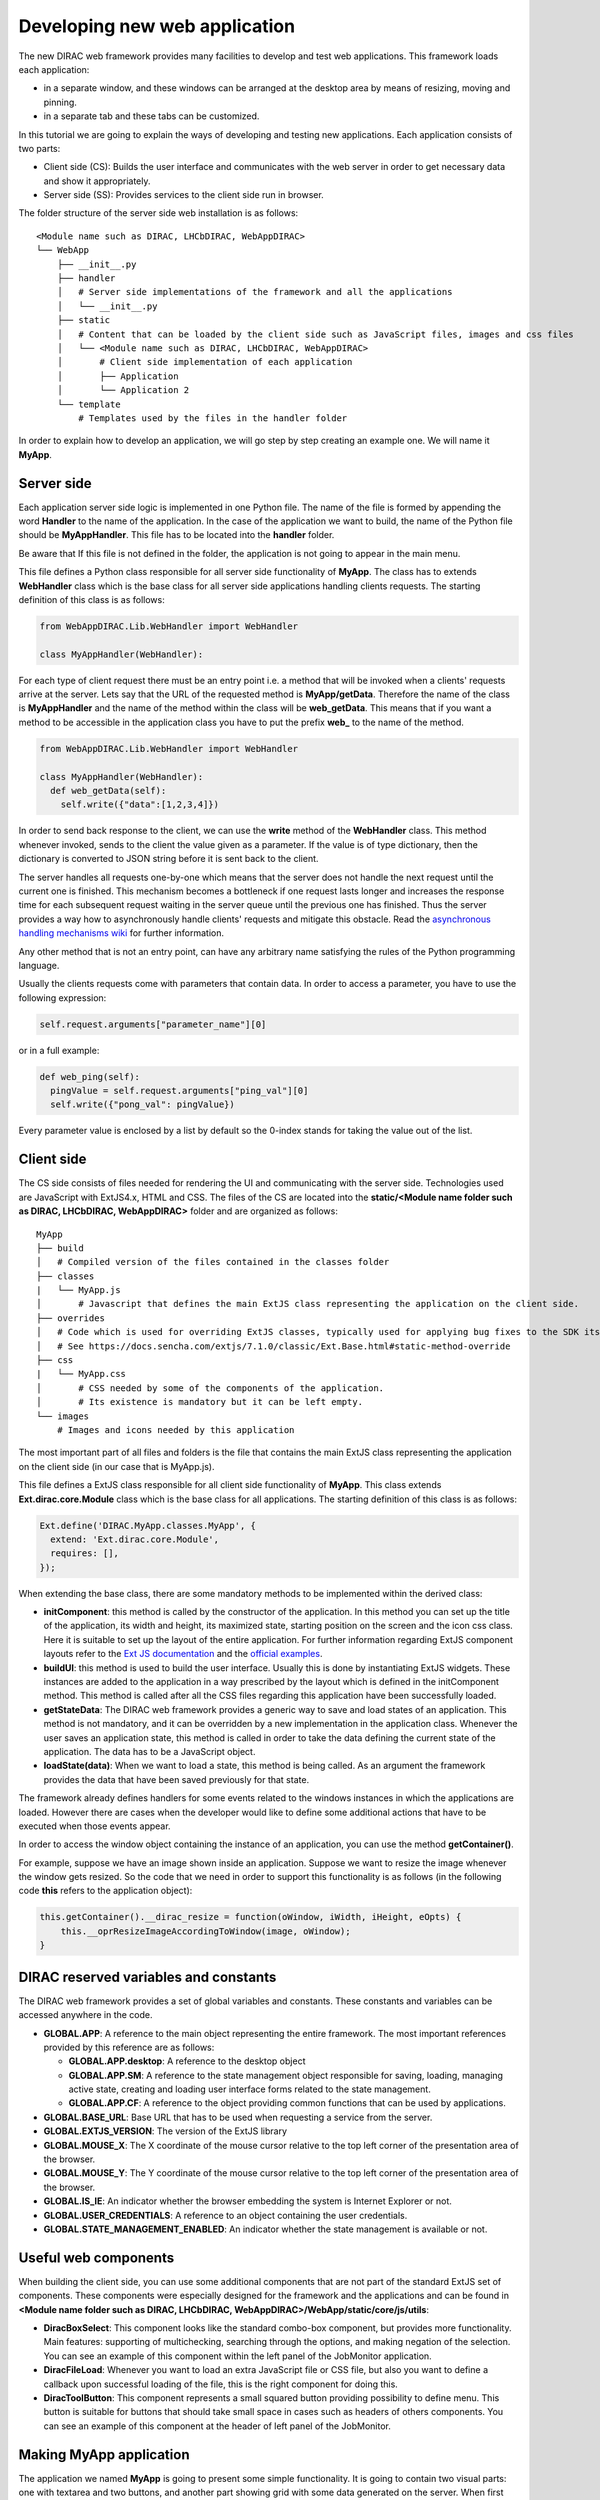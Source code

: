 .. _webappdirac_developwebapp:

==============================
Developing new web application
==============================

The new DIRAC web framework provides many facilities to develop and test web applications.
This framework loads each application:

* in a separate window, and these windows can be arranged at the desktop area by means of resizing, moving and pinning.
* in a separate tab and these tabs can be customized.

In this tutorial we are going to explain the ways of developing and testing new applications. Each application consists of two parts:

* Client side (CS): Builds the user interface and communicates with the web server in order to get necessary data and show it appropriately.
* Server side (SS): Provides services to the client side run in browser.

The folder structure of the server side web installation is as follows:

::

  <Module name such as DIRAC, LHCbDIRAC, WebAppDIRAC>
  └── WebApp
      ├── __init__.py
      ├── handler
      │   # Server side implementations of the framework and all the applications
      │   └── __init__.py
      ├── static
      │   # Content that can be loaded by the client side such as JavaScript files, images and css files
      │   └── <Module name such as DIRAC, LHCbDIRAC, WebAppDIRAC>
      │       # Client side implementation of each application
      │       ├── Application
      │       └── Application 2
      └── template
          # Templates used by the files in the handler folder

In order to explain how to develop an application, we will go step by step creating an example one. We will name it **MyApp**.

Server side
-----------
Each application server side logic is implemented in one Python file. The name of the file is formed by appending the word **Handler** to the name of the application.
In the case of the application we want to build, the name of the Python file should be **MyAppHandler**.
This file has to be located into the **handler** folder.

Be aware that If this file is not defined in the folder, the application is not going to appear in the main menu.

This file defines a Python class responsible for all server side functionality of **MyApp**. The class has to
extends **WebHandler** class which is the base class for all server side applications handling clients requests.
The starting definition of this class is as follows:

.. code-block:: python

  from WebAppDIRAC.Lib.WebHandler import WebHandler

  class MyAppHandler(WebHandler):

For each type of client request there must be an entry point i.e. a method that will be invoked when a
clients' requests arrive at the server. Lets say that the URL of the requested method is **MyApp/getData**.
Therefore the name of the class is **MyAppHandler** and the name of the method within the class will be **web_getData**.
This means that if you want a method to be accessible in the application class you have to put the prefix **web_**
to the name of the method.

.. code-block:: python

  from WebAppDIRAC.Lib.WebHandler import WebHandler

  class MyAppHandler(WebHandler):
    def web_getData(self):
      self.write({"data":[1,2,3,4]})

In order to send back response to the client, we can use the **write** method of the **WebHandler** class. This method whenever invoked, sends to the client the value given as a parameter. If the value is of type dictionary, then the dictionary is converted to JSON string before it is sent back to the client.

The server handles all requests one-by-one which means that the server does not handle the next request until
the current one is finished. This mechanism becomes a bottleneck if one request lasts longer and increases the response time for each subsequent request waiting in the server queue until the previous one has finished. Thus the server provides a way how to asynchronously handle clients' requests and mitigate this obstacle.
Read the `asynchronous handling mechanisms wiki <https://github.com/DIRACGrid/WebAppDIRAC/wiki/Asynchronous-handling-mechanisms-of-clients%27-requests>`_ for further information.

Any other method that is not an entry point, can have any arbitrary name satisfying the rules of the Python programming language.

Usually the clients requests come with parameters that contain data. In order to access a parameter, you have to use the following expression:

.. code-block:: javascript

  self.request.arguments["parameter_name"][0]

or in a full example:

.. code-block:: python

  def web_ping(self):
    pingValue = self.request.arguments["ping_val"][0]
    self.write({"pong_val": pingValue})

Every parameter value is enclosed by a list by default so the 0-index stands for taking the value out of the list.

Client side
-----------

The CS side consists of files needed for rendering the UI and communicating with the server side.
Technologies used are JavaScript with ExtJS4.x, HTML and CSS. The files of the CS are located into
the **static/<Module name folder such as DIRAC, LHCbDIRAC, WebAppDIRAC>** folder and are organized as follows:

::

  MyApp
  ├── build
  │   # Compiled version of the files contained in the classes folder
  ├── classes
  |   └── MyApp.js
  │       # Javascript that defines the main ExtJS class representing the application on the client side.
  ├── overrides
  │   # Code which is used for overriding ExtJS classes, typically used for applying bug fixes to the SDK itself.
  │   # See https://docs.sencha.com/extjs/7.1.0/classic/Ext.Base.html#static-method-override
  ├── css
  |   └── MyApp.css
  │       # CSS needed by some of the components of the application.
  │       # Its existence is mandatory but it can be left empty.
  └── images
      # Images and icons needed by this application

The most important part of all files and folders is the file that contains the main ExtJS class representing the application on the client side (in our case that is MyApp.js).

This file defines a ExtJS class responsible for all client side functionality of **MyApp**. This class extends **Ext.dirac.core.Module** class which is the base class for all applications. The starting definition of this class is as follows:

.. code-block:: javascript

  Ext.define('DIRAC.MyApp.classes.MyApp', {
    extend: 'Ext.dirac.core.Module',
    requires: [],
  });

When extending the base class, there are some mandatory methods to be implemented within the derived class:

* **initComponent**: this method is called by the constructor of the application. In this method you can set up the title of the application, its width and height, its maximized state, starting position on the screen and the icon css class. Here it is suitable to set up the layout of the entire application. For further information regarding ExtJS component layouts refer to the `Ext JS documentation <https://docs.sencha.com/extjs/6.2.1/guides/core_concepts/layouts.html>`_ and the `official examples <https://examples.sencha.com/extjs/6.2.1/examples/kitchensink/?classic#all>`_.
* **buildUI**: this method is used to build the user interface. Usually this is done by instantiating ExtJS widgets. These instances are added to the application in a way prescribed by the layout which is defined in the initComponent method. This method is called after all the CSS files regarding this application have been successfully loaded.
* **getStateData**: The DIRAC web framework provides a generic way to save and load states of an application. This method is not mandatory, and it can be overridden by a new implementation in the application class. Whenever the user saves an application state, this method is called in order to take the data defining the current state of the application. The data has to be a JavaScript object.
* **loadState(data)**: When we want to load a state, this method is being called. As an argument the framework provides the data that have been saved previously for that state.

The framework already defines handlers for some events related to the windows instances in which the applications are loaded. However there are cases when the developer would like to define some additional actions that have to be executed when those events appear.

In order to access the window object containing the instance of an application, you can use the method **getContainer()**.

For example, suppose we have an image shown inside an application. Suppose we want to resize the image
whenever the window gets resized. So the code that we need in order to support this functionality is as
follows (in the following code **this** refers to the application object):

.. code-block:: javascript

  this.getContainer().__dirac_resize = function(oWindow, iWidth, iHeight, eOpts) {
      this.__oprResizeImageAccordingToWindow(image, oWindow);
  }

DIRAC reserved variables and constants
--------------------------------------

The DIRAC web framework provides a set of global variables and constants. These constants and variables can be accessed anywhere in the code.

* **GLOBAL.APP**: A reference to the main object representing the entire framework. The most important references provided by this reference are as follows:

  * **GLOBAL.APP.desktop**: A reference to the desktop object
  * **GLOBAL.APP.SM**: A reference to the state management object responsible for saving, loading, managing active state, creating and loading user interface forms related to the state management.
  * **GLOBAL.APP.CF**: A reference to the object providing common functions that can be used by applications.
* **GLOBAL.BASE_URL**: Base URL that has to be used when requesting a service from the server.
* **GLOBAL.EXTJS_VERSION**: The version of the ExtJS library
* **GLOBAL.MOUSE_X**: The X coordinate of the mouse cursor relative to the top left corner of the presentation area of the browser.
* **GLOBAL.MOUSE_Y**: The Y coordinate of the mouse cursor relative to the top left corner of the presentation area of the browser.
* **GLOBAL.IS_IE**: An indicator whether the browser embedding the system is Internet Explorer or not.
* **GLOBAL.USER_CREDENTIALS**: A reference to an object containing the user credentials.
* **GLOBAL.STATE_MANAGEMENT_ENABLED**: An indicator whether the state management is available or not.

Useful web components
---------------------

When building the client side, you can use some additional components that are not part of the standard ExtJS set of components.
These components were especially designed for the framework and the applications and can be found in **<Module name folder such
as DIRAC, LHCbDIRAC, WebAppDIRAC>/WebApp/static/core/js/utils**:

* **DiracBoxSelect**: This component looks like the standard combo-box component, but provides more functionality. Main features: supporting of multichecking, searching through the options, and making negation of the selection. You can see an example of this component within the left panel of the JobMonitor application.
* **DiracFileLoad**: Whenever you want to load an extra JavaScript file or CSS file, but also you want to define a callback upon successful loading of the file, this is the right component for doing this.
* **DiracToolButton**: This component represents a small squared button providing possibility to define menu. This button is suitable for buttons that should take small space in cases such as headers of others components. You can see an example of this component at the header of left panel of the JobMonitor.

Making MyApp application
------------------------

The application we named **MyApp** is going to present some simple functionality.
It is going to contain two visual parts: one with textarea and two buttons, and another part showing grid
with some data generated on the server. When first button gets clicked, the value of the textarea is sent
to the server and brought back to the client. When the second button gets clicked an information for a service called
by the server is shown in the textarea.

1. First we are going to create the SS side of the **MyApp**. Go to the **[root]/handler** and create a file named **MyAppHandler.py**. This file will define the class whose instances will serve the **MyApp** client. The class will provide two services:

  * **web_getData**: this method will provide random data for the grid
  * **web_echoValue**: this method will return the same value that was sent together with the user request
  * **web_getServiceInfo**: this method will return some information about some service called from the server side. The information returned by the service is sent back to the client and shown in a textarea.

  The code:

  .. code-block:: python

    from WebAppDIRAC.Lib.WebHandler import WebHandler
    from DIRAC.Core.DISET.RPCClient import RPCClient
    import random


    class MyAppHandler(WebHandler):
          """
                  The main class inherits from WebHandler
          """
          """
                  AUTH_PROPS is constant containing (a list of) properties the client
                  requesting a service has to have in order to use this class.
          """
          AUTH_PROPS = "authenticated"


          """
                  Entry-point method for data returned to the grid
          """
          def web_getData(self):
                  data = self.__generateRandomData()
                  self.write({"result": data})


          """
                  Entry-point method to echo a value sent by the client
          """
          def web_echoValue(self):
                  value = self.request.arguments["value"][0]
                  self.write({"value": value})

          """
                  Entry-point method to get service information.
                  This method presents how to asynchronously support
                  the clients requests on the server side.
          """
          @asyncGen
          def web_getServiceInfo(self):
                  RPC = RPCClient("WorkloadManagement/JobMonitoring")
                  result = yield self.threadTask(RPC.ping)
                  self.finish({"info": str(result['Value'])})

          """
                  Private method to generate random data.
                  This method cannot be called directly by the client
                  i.e. it is not an entry point
          """
          def __generateRandomData(self):
                  data = []
                  for n in range(50):
                          data.append({"value":random.randrange(1,100)})
                  return data


2. Now we have to create the folder structure for the CS. The main folder of the **MyApp** application have
   to be located in a namespace folder. Let name that namespace folder DIRAC and place it in the **[root]/static/** folder.

  ::

    WebApp
    ├── handler
    |   └── MyAppHandler.py
    └── static
        └── DIRAC
            └── MyApp
                ├── build
                ├── classes
                ├── overrides
                ├── css
                └── images

  Next, the folder **MyApp** should be created in the DIRAC folder together with four new sub-folders, as mentioned in the explanation before: build, classes, css, and images folder.

3. After we finished creating the folder structure, we have to create some mandatory files as explained before. In the ``[root]/static/DIRAC/MyApp/classes`` create the file ``MyApp.js`` file. Similarly, create the file ``MyApp.css`` in the ``[root]/static/DIRAC/MyApp/css`` folder.
4. Open the ``MyApp.js``. Here we have to define the main class representing the client side of the application. First we are going to code the frame of the class:

  .. code-block:: javascript

    Ext.define('DIRAC.MyApp.classes.MyApp', {
      extend : 'Ext.dirac.core.Module',
      requires :[],
      initComponent:function(){},
      buildUI:function(){}
    });

  As explained before, first we have to be implement the **initComponent** and the **buildUI** methods.

  .. code-block:: javascript

    initComponent : function() {

        var me = this;

        //setting the title of the application
        me.launcher.title = "My First Application";
        //setting the maximized state
        me.launcher.maximized = false;

        //since the maximized state is set to false, we have to set the width and height of the window
        me.launcher.width = 500;
        me.launcher.height = 500;

        //setting the starting position of window, loading the application      me.launcher.x = 0;
        me.launcher.y = 0;

        //setting the main layout of this application. In this case that is the border layout
        Ext.apply(me, {
            layout : 'border',
            bodyBorder : false,
            defaults : {
                collapsible : true,
                split : true
            }
        });

        //at the end we call the initComponent of the parent ExtJS class
        me.callParent(arguments);

    },

    buildUI : function() {

        var me = this;

        /*
                Creating the left panel.
                Pay attention that the region config property is set up to west
                which means that the panel will take the
                left side of the available area.
        */
        me.leftPanel = new Ext.create('Ext.panel.Panel', {
            title : 'Text area',
            region : 'west',
            width : 250,
            minWidth : 230,
            maxWidth : 350,
            bodyPadding : 5,
            autoScroll : true,
            layout : {
                type : 'vbox',
                align : 'stretch',
                pack : 'start'
            }
        });

        //creating the textarea
        me.textArea = new Ext.create('Ext.form.field.TextArea', {
            fieldLabel : "Value",
            labelAlign : "top",
            flex : 1
        });

        //embedding the textarea into the left panel
        me.leftPanel.add(me.textArea);

        /*
                Creating the docked menu with a button
                to send the value from the textarea to the server

        */

        //creating a button with a click handler
        me.btnValue = new Ext.Button({

            text : 'Echo the value',
            margin : 1,
            handler : function() {

                Ext.Ajax.request({
                        url : GLOBAL.BASE_URL + 'MyApp/echoValue',
                        params : {
                                value: me.textArea.getValue()
                        },
                        scope : me,
                        success : function(response) {

                                var me = this;
                                var response = Ext.JSON.decode(response.responseText);
                                alert("THE VALUE: "+response.value);
                        }
                });

            },
            scope : me
        });

        // creating a button with a click handler
        me.btnRPC = new Ext.Button({

            text : 'Service info',
            margin : 1,
            handler : function() {

                Ext.Ajax.request({
                        url : GLOBAL.BASE_URL + 'MyApp/getServiceInfo',
                        params : {
                        },
                        scope : me,
                        success : function(response) {

                                var me = this;
                                var response = Ext.JSON.decode(response.responseText);
                                me.textArea.setValue(response.info);

                        }
                });

            },
            scope : me
        });

        //creating the toolbar and embedding the button as an item
        var oPanelToolbar = new Ext.toolbar.Toolbar({
            dock : 'bottom',
            layout : {
                pack : 'center'
            },
            items : [me.btnValue, me.btnRPC]
        });

        /*
                Docking the toolbar at the bottom side of the left panel
        */
        me.leftPanel.addDocked([oPanelToolbar]);

        /*
                Creating the store for the grid
                This object stores the data.
        */
        me.dataStore = new Ext.data.JsonStore({

            proxy : {
                type : 'ajax',
                url : GLOBAL.BASE_URL + 'MyApp/getData',
                reader : {
                    type : 'json',
                    root : 'result'
                },
                timeout : 1800000
            },
            fields : [{
                        name : 'value',
                        type : 'int'
              }],
            autoLoad : true,
            pageSize : 50,

        });

        /*
                Creating the grid object.
                Pay attention that the region config property is set up to center
                which means that the grid will take the rest of the available area.
                Also we set the store config property to refer to the store object
                we created previously.
        */
        me.grid = Ext.create('Ext.grid.Panel', {
            region : 'center',
            store : me.dataStore,
            header : false,
            columns : [{
                header : 'Value',
                sortable : true,
                dataIndex : 'value',
                align : 'left'
            }]
        });

        /*
                Embedding the panel and the grid within the working area of the application
        */
        me.add([me.leftPanel,me.grid]);
    }


5. Throughout all the code, especially in the method buildUI, there are several components created in order to structure the user interface. Therefore, you have to append all the classes used within the **DIRAC.MyApp.classes.MyApp** requires definition. In our case the list of requires would look like:

  .. code-block:: javascript

    requires:   ['Ext.panel.Panel', 'Ext.form.field.TextArea', 'Ext.Button', 'Ext.toolbar.Toolbar', 'Ext.data.JsonStore', 'Ext.grid.Panel']


6. In order to have the application within the list of applications, you have to edit DIRAC configuration file **dirac.cfg**
   located into the root. There you have to add new registration line within the **/WebApp/Schema/Applications** section:

  .. code-block:

    WebApp
    {
      DevelopMode = True
      NumProcesses = 1
      Schema
      {
        Applications
        {
          Job Monitor = DIRAC.JobMonitor
          Accounting = DIRAC.AccountingPlot
          Configuration Manager = DIRAC.ConfigurationManager
          File Catalog = DIRAC.FileCatalog
          Notepad = DIRAC.Notepad
          My First Application = DIRAC.MyApp
        }
        TestLink = link|http://google.com
      }
    }

7. Now you can test the application. Before testing the application restart the server in order to enable the application within the main menu.

Debugging an application
------------------------

In order to debug an application, a debugging tools are needed to be used. In **Firefox** you can install and use the Firebug toolset which can be also used in **Chrome** but in a light version.

In Chrome you can use developer tools.

DIRAC web framework provides two modes of working regarding the CS. One is the development mode, which means that the JavaScripts are loaded as are, so that they can be easily debugged. The other mode is the production mode where JavaScripts are minimized and compiled before loaded. Those JavaScripts are lighter in memory but almost useless regarding the debugging process.

In order to set up the production mode, you have to set the ``DevelopMode`` parameter into the ``/WebApp`` configuration section as shown as follows (by default this parameter is set to ``True``):

.. code-block:

  WebApp
  {
    DevelopMode = False

    Schema
    {
      Applications
      {
        Job Monitor = DIRAC.JobMonitor
        Accounting = DIRAC.AccountingPlot
        Configuration Manager = DIRAC.ConfigurationManager
        File Catalog = DIRAC.FileCatalog
        Notepad = DIRAC.Notepad
        My First Application = DIRAC.MyApp
      }
      TestLink = link|https://google.com
    }
  }


Before you can use the compiled version of the JavaScript files, you have to compiled them first.
For this reason you have to execute the python script ``dirac-webapp-compile`` from the ``dirac-distribution`` docker image.

Inheritance of applications
---------------------------

The inheritance of an application is done in both SS and CS. In this case let suppose that we want to inherit the **MyApp** application. Let name this new application **MyNewApp**.

The procedure for creating a new application is the same one as explained in the previous section.

When creating the python file, the Python class, namely **DIRAC.MyNewApp.classes.MyNewApp**, has to inherit from **DIRAC.MyApp.classes.MyApp**. Be aware that before you can inherit, firstly you have to import the parent file. The code would look like as follows:

.. code-block:: python

  from WebAppDIRAC.WebApp.handler.MyAppHandler import MyAppHandler
  import random

  class MyNewAppHandler(MyAppHandler):

    AUTH_PROPS = "authenticated"

When creating the main JavaScript file, in this case named **MyNewApp.js**, there are two parts
that differ from the obvious development.
First of all, the ExtJS class to be developed, namely **DIRAC.MyNewApp.classes.MyNewApp** has to extend **DIRAC.MyApp.classes.MyApp** instead of **Ext.dirac.core.Module**.

Next, when defining the buildUI method, first of all the parent buildUI has to be called before any other changes take place.

User credentials and user properties
------------------------------------

For some functionalities of the applications you have to distinguish between various kind of users.
For example, in the configuration manager, the whole configuration can be browsed, but also it can be
managed and edited. The management functionality shall be allowed only for the users that have the property of **CSAdministrator**.

On the client side, these properties of a user can be accessed via the
**GLOBAL.USER_CREDENTIALS.properties** variable. On the server side the list of user properties is
contained in **self.getSessionData().properties**.
So in the case of configuration manager, at the client side we use the following code:

.. code-block:: javascript

  if (("properties" in GLOBAL.USER_CREDENTIALS) && (Ext.Array.indexOf(GLOBAL.USER_CREDENTIALS.properties, "CSAdministrator") != -1)) { ...

At the server side of configuration manager we did a method to check whether an user is a configuration manager or not:

.. code-block:: python

  def __authorizeAction(self):
    data = SessionData().getData()
    isAuth = False
    if "properties" in data["user"]:
      if "CSAdministrator" in data["user"]["properties"]:
        isAuth = True
    return isAuth

Be aware that sometimes **properties** list is not part of the credentials object so it can be checked first for
its existence before it can be used.

Using predefined widgets
------------------------

DIRAC framework provides already implemented widgets which can be
found under (`WebApp/static/core/js/utils <https://github.com/DIRACGrid/WebAppDIRAC/tree/integration/WebApp/static/core/js/utils>`_).

Create your first example
-------------------------

We already prepared a simple example using predefined widgets named ``ExampleApp`` that can be found `on github <https://github.com/DIRACGrid/WebAppDIRAC/tree/integration/WebApp/static/DIRAC/ExampleApp>`_.

NOTE: Please make sure that your application will compile. For this you should run:

.. code-block:: bash

  docker run --rm -it -v $PWD:/shared -w /shared diracgrid/dirac-distribution /dirac-webapp-compile.py -D /shared/src -n WebAppDIRAC
